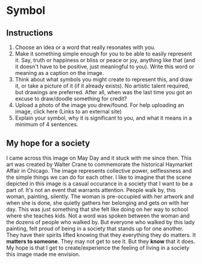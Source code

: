 * Symbol
** Instructions
   1. Choose an idea or a word that really resonates with you.
   2. Make it something simple enough for you to be able to easily
      represent it. Say, truth or happiness or bliss or peace or joy,
      anything like that (and it doesn't have to be positive, just
      meaningful to you). Write this word or meaning as a caption on
      the image.
   3. Think about what symbols you might create to represent this, and
      draw it, or take a picture of it (if it already exists). No
      artistic talent required, but drawings are preferred. After all,
      when was the last time you got an excuse to draw/doodle
      something for credit?
   4. Upload a photo of the image you drew/found. For help uploading
      an image, click here (Links to an external site)
   5. Explain your symbol, why it is significant to you, and what it
      means in a minimum of 4 sentences. 
** My hope for a society
   #+CAPTION: Haymarket Affair
   #+SOURCE: https://en.wikipedia.org/wiki/Haymarket_affair#/media/File:ChicagoAnarchists.jpg
   #+NOTE: Image used for educational reasons
   [[./ChicagoAnarchists.jpg]]
   I came across this image on May Day and it stuck with me since then.
   This art was created by Walter Crane to commemorate the historical
   Haymarket Affair in Chicago. The image represents collective power,
   selflessness and the simple things we can do for each other. I like
   to imagine that the scene depicted in this image is a casual
   occurance in a society that I want to be a part of. It's not an
   event that warrants attention. People walk by, this woman,
   painting, silently. The woman is pre-occupied with her artwork and
   when she is done, she quietly gathers her belonging and gets on
   with her day. This was just something that she felt like doing on
   her way to school where she teaches kids. Not a word was spoken
   between the woman and the dozens of people who walked by. But
   everyone who walked by this lady painting, felt proud of being in a
   society that stands up for one another. They have their spirits
   lifted knowing that they everything they do matters. It *matters to
   someone*. They may not get to see it. But they *know* that it does.
   My hope is that I get to create/experience the feeling of living in a
   society this image made me envision. 
